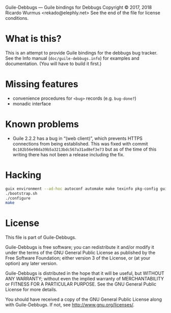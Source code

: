 Guile-Debbugs --- Guile bindings for Debbugs
Copyright © 2017, 2018 Ricardo Wurmus <rekado@elephly.net>
See the end of the file for license conditions.

* What is this?

This is an attempt to provide Guile bindings for the debbugs bug
tracker.  See the Info manual (=doc/guile-debbugs.info=) for examples
and documentation.  (You will have to build it first.)

* Missing features

+ convenience procedures for =<bug>= records (e.g. =bug-done?=)
+ monadic interface

* Known problems

+ Guile 2.2.2 has a bug in “(web client)”, which prevents HTTPS connections from being established.  This was fixed with commit =0c102b56e98da39b5a3213bdc567a31ad8ef3e73= but as of the time of this writing there has not been a release including the fix.

* Hacking

#+BEGIN_SRC bash
guix environment --ad-hoc autoconf automake make texinfo pkg-config guile@2.2
./bootstrap.sh
./configure
make
#+END_SRC

* License

This file is part of Guile-Debbugs.

Guile-Debbugs is free software; you can redistribute it and/or
modify it under the terms of the GNU General Public License as
published by the Free Software Foundation; either version 3 of the
License, or (at your option) any later version.

Guile-Debbugs is distributed in the hope that it will be useful,
but WITHOUT ANY WARRANTY; without even the implied warranty of
MERCHANTABILITY or FITNESS FOR A PARTICULAR PURPOSE.  See the GNU
General Public License for more details.

You should have received a copy of the GNU General Public License
along with Guile-Debbugs.  If not, see <http://www.gnu.org/licenses/>.
